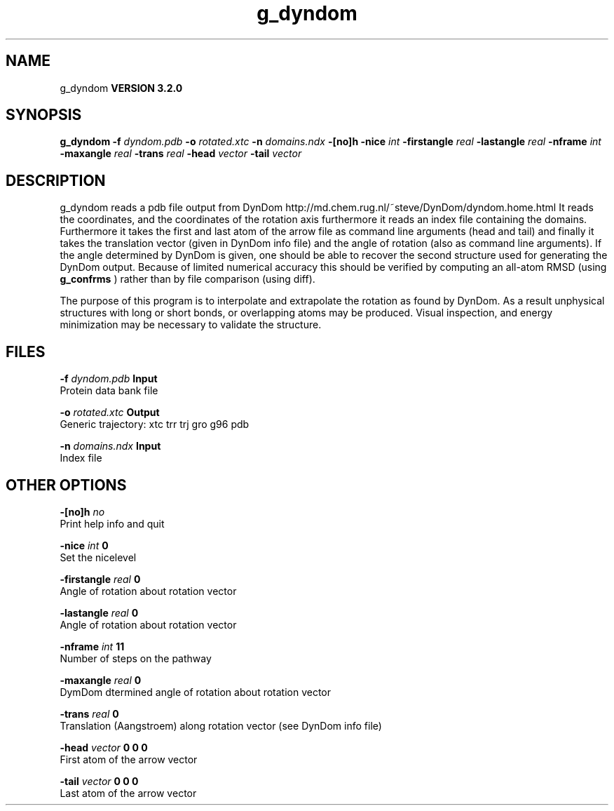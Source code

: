 .TH g_dyndom 1 "Sun 25 Jan 2004"
.SH NAME
g_dyndom
.B VERSION 3.2.0
.SH SYNOPSIS
\f3g_dyndom\fP
.BI "-f" " dyndom.pdb "
.BI "-o" " rotated.xtc "
.BI "-n" " domains.ndx "
.BI "-[no]h" ""
.BI "-nice" " int "
.BI "-firstangle" " real "
.BI "-lastangle" " real "
.BI "-nframe" " int "
.BI "-maxangle" " real "
.BI "-trans" " real "
.BI "-head" " vector "
.BI "-tail" " vector "
.SH DESCRIPTION
g_dyndom reads a pdb file output from DynDom
http://md.chem.rug.nl/~steve/DynDom/dyndom.home.html
It reads the coordinates, and the coordinates of the rotation axis
furthermore it reads an index file containing the domains.
Furthermore it takes the first and last atom of the arrow file
as command line arguments (head and tail) and
finally it takes the translation vector (given in DynDom info file)
and the angle of rotation (also as command line arguments). If the angle
determined by DynDom is given, one should be able to recover the
second structure used for generating the DynDom output.
Because of limited numerical accuracy this should be verified by
computing an all-atom RMSD (using 
.B g_confrms
) rather than by file
comparison (using diff).


The purpose of this program is to interpolate and extrapolate the
rotation as found by DynDom. As a result unphysical structures with
long or short bonds, or overlapping atoms may be produced. Visual
inspection, and energy minimization may be necessary to
validate the structure.
.SH FILES
.BI "-f" " dyndom.pdb" 
.B Input
 Protein data bank file 

.BI "-o" " rotated.xtc" 
.B Output
 Generic trajectory: xtc trr trj gro g96 pdb 

.BI "-n" " domains.ndx" 
.B Input
 Index file 

.SH OTHER OPTIONS
.BI "-[no]h"  "    no"
 Print help info and quit

.BI "-nice"  " int" " 0" 
 Set the nicelevel

.BI "-firstangle"  " real" "      0" 
 Angle of rotation about rotation vector

.BI "-lastangle"  " real" "      0" 
 Angle of rotation about rotation vector

.BI "-nframe"  " int" " 11" 
 Number of steps on the pathway

.BI "-maxangle"  " real" "      0" 
 DymDom dtermined angle of rotation about rotation vector

.BI "-trans"  " real" "      0" 
 Translation (Aangstroem) along rotation vector (see DynDom info file)

.BI "-head"  " vector" " 0 0 0" 
 First atom of the arrow vector

.BI "-tail"  " vector" " 0 0 0" 
 Last atom of the arrow vector

